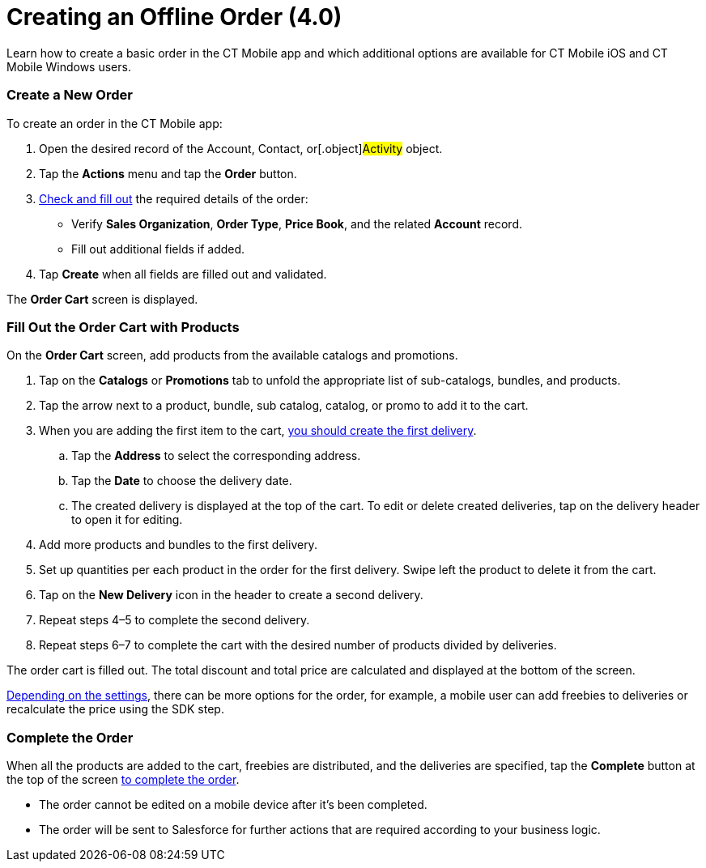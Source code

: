 = Creating an Offline Order (4.0)

Learn how to create a basic order in the CT Mobile app and which
additional options are available for CT Mobile iOS and CT Mobile Windows
users.

:toc: :toclevels: 3

[[h2_1248287455]]
=== Create a New Order

To create an order in the CT Mobile app:

. Open the desired record of the [.object]#Account#,
[.object]#Contact#, or[.object]#Activity# object.
. Tap the *Actions* menu and tap the *Order* button.
. xref:admin-guide/workshops/workshop-4-0-working-with-offline-orders/adding-ct-orders-to-the-ct-mobile-app-4-0#h2_552129946[Check
and fill out] the required details of the order:
* Verify *Sales Organization*, *Order Type*, *Price Book*, and the
related *Account* record.
* Fill out additional fields if added.
. Tap *Create* when all fields are filled out and validated.

The *Order Cart* screen is displayed.

[[h2_40226662]]
=== Fill Out the Order Cart with Products

On the *Order Cart* screen, add products from the available catalogs and
promotions.

. Tap on the *Catalogs* or *Promotions* tab to unfold the appropriate
list of sub-catalogs, bundles, and products.
. Tap the arrow next to a product, bundle, sub catalog, catalog, or
promo to add it to the cart.
. When you are adding the first item to the cart,
xref:admin-guide/managing-ct-orders/order-management/offline-order#h4_1105933755[you should create the first
delivery].
.. Tap the *Address* to select the corresponding address.
.. Tap the *Date* to choose the delivery date.
.. The created delivery is displayed at the top of the cart. To edit or
delete created deliveries, tap on the delivery header to open it for
editing.
. Add more products and bundles to the first delivery.
. Set up quantities per each product in the order for the first
delivery. Swipe left the product to delete it from the cart.
. Tap on the *New Delivery* icon in the header to create a second
delivery.
. Repeat steps 4–5 to complete the second delivery.
. Repeat steps 6–7 to complete the cart with the desired number of
products divided by deliveries.

The order cart is filled out. The total discount and total price are
calculated and displayed at the bottom of the screen.

xref:admin-guide/managing-ct-orders/order-management/offline-order#h2_1980854273[Depending on the settings], there
can be more options for the order, for example, a mobile user can add
freebies to deliveries or recalculate the price using the SDK step.

[[h3_927360492]]
=== Complete the Order

When all the products are added to the cart, freebies are distributed,
and the deliveries are specified, tap the *Complete* button at the top
of the screen xref:admin-guide/managing-ct-orders/order-management/offline-order#h4_1792801231[to complete the
order].

* The order cannot be edited on a mobile device after it's been
completed.
* The order will be sent to Salesforce for further actions that are
required according to your business logic.
